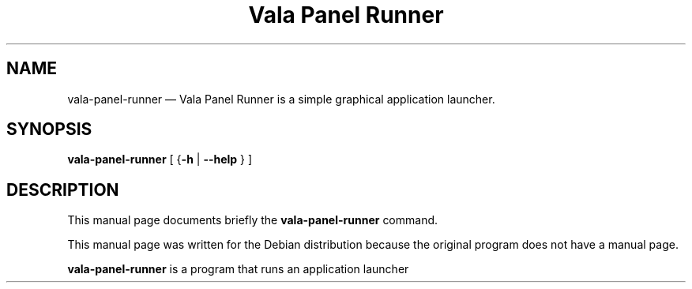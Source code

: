 .TH "Vala Panel Runner" "1"
.SH "NAME"
vala-panel-runner \(em  Vala Panel Runner is a simple graphical application launcher.
.SH "SYNOPSIS"
.PP
\fBvala-panel-runner\fR [           {\fB-h\fP  | \fB\-\-help\fP }           ]
.SH "DESCRIPTION"
.PP
This manual page documents briefly the
\fBvala-panel-runner\fR command.
.PP
This manual page was written for the Debian distribution
because the original program does not have a manual page.
.PP
\fBvala-panel-runner\fR is a program that runs an application launcher
.\" created by instant / docbook-to-man
